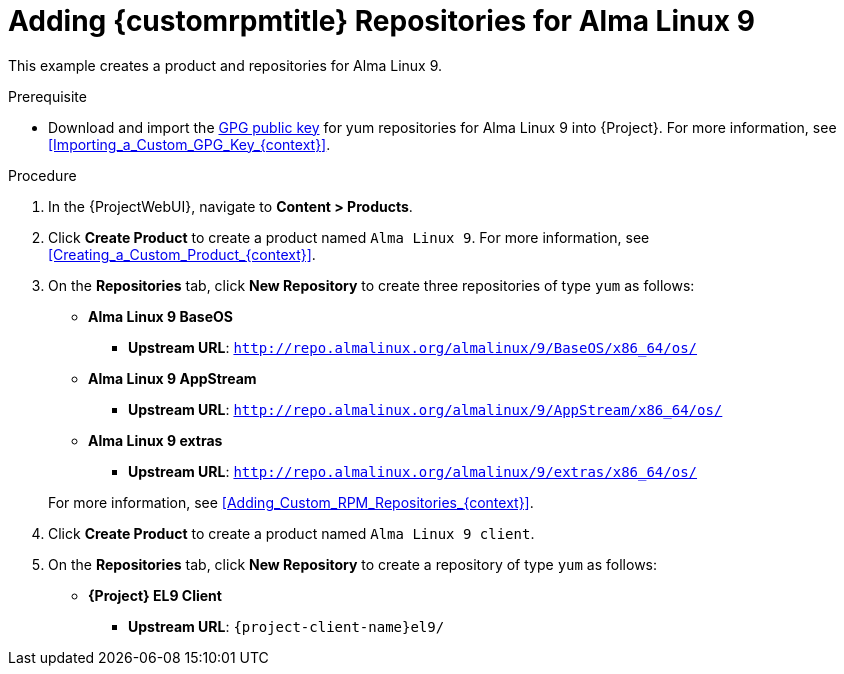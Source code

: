 [id="Adding_Custom_RPM_Repositories_for_Alma_Linux_9_{context}"]
= Adding {customrpmtitle} Repositories for Alma Linux 9

This example creates a product and repositories for Alma Linux 9.

.Prerequisite
* Download and import the http://repo.almalinux.org/almalinux/RPM-GPG-KEY-AlmaLinux-9[GPG public key] for yum repositories for Alma Linux 9 into {Project}.
For more information, see xref:Importing_a_Custom_GPG_Key_{context}[].

.Procedure
. In the {ProjectWebUI}, navigate to *Content > Products*.
. Click *Create Product* to create a product named `Alma Linux 9`.
For more information, see xref:Creating_a_Custom_Product_{context}[].
. On the *Repositories* tab, click *New Repository* to create three repositories of type `yum` as follows:
+
* *Alma Linux 9 BaseOS*
** *Upstream URL*: `http://repo.almalinux.org/almalinux/9/BaseOS/x86_64/os/`
* *Alma Linux 9 AppStream*
** *Upstream URL*: `http://repo.almalinux.org/almalinux/9/AppStream/x86_64/os/`
* *Alma Linux 9 extras*
** *Upstream URL*: `http://repo.almalinux.org/almalinux/9/extras/x86_64/os/`

+
For more information, see xref:Adding_Custom_RPM_Repositories_{context}[].
. Click *Create Product* to create a product named `Alma Linux 9 client`.
. On the *Repositories* tab, click *New Repository* to create a repository of type `yum` as follows:
+
ifndef::orcharhino[]
* **{Project} EL9 Client**
** *Upstream URL*: `{project-client-name}el9/`
endif::[]
ifdef::orcharhino[]
* **Alma Linux 9 client**
** *Upstream URL*: see https://atixservice.zendesk.com/hc/de/articles/360013840079[ATIX Service Portal]
endif::[]

